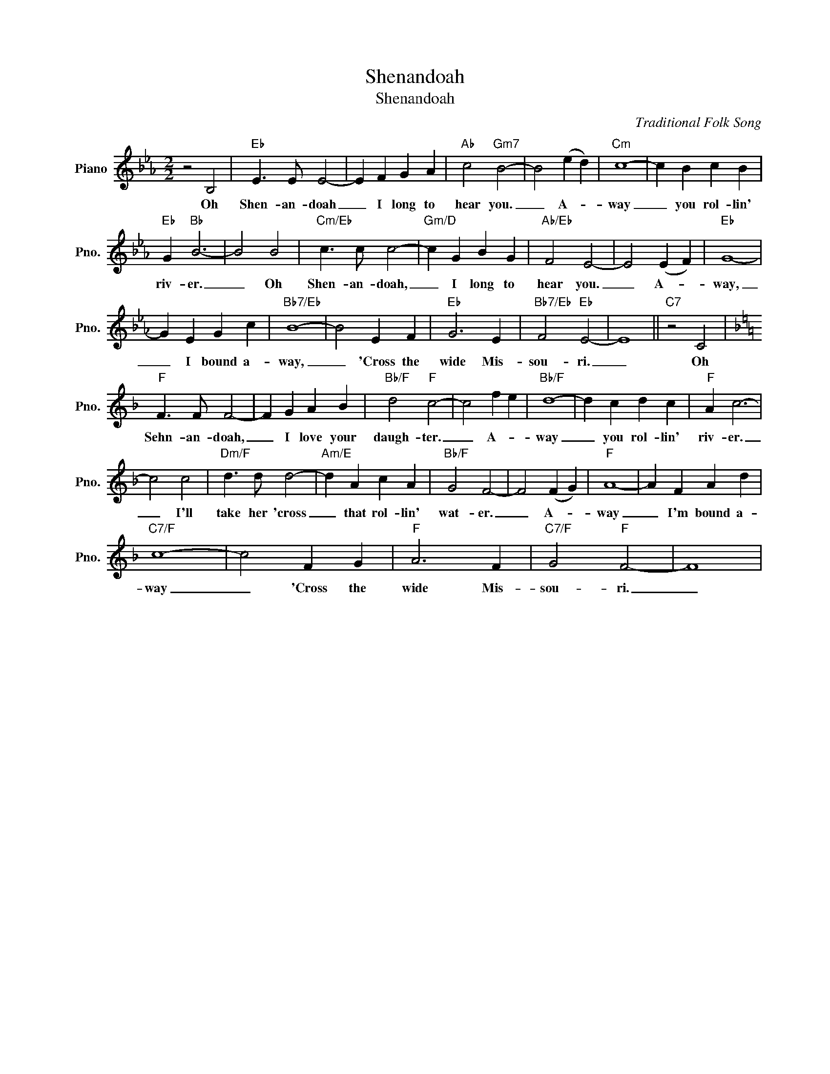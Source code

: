 X:1
T:Shenandoah
T:Shenandoah
C:Traditional Folk Song
Z:All Rights Reserved
L:1/4
M:2/2
K:Eb
V:1 treble nm="Piano" snm="Pno."
%%MIDI program 0
%%MIDI control 7 100
%%MIDI control 10 64
V:1
 z2 B,2 |"Eb" E3/2 E/ E2- | E F G A |"Ab" c2"Gm7" B2- | B2 (e d) |"Cm" c4- | c B c B | %7
w: Oh|Shen- an- doah|_ I long to|hear you.|_ A- *|way|_ you rol- lin'|
"Eb" G"Bb" B3- | B2 B2 |"Cm/Eb" c3/2 c/ c2- |"Gm/D" c G B G |"Ab/Eb" F2 E2- | E2 (E F) |"Eb" G4- | %14
w: riv- er.|_ Oh|Shen- an- doah,|_ I long to|hear you.|_ A- *|way,|
 G E G c |"Bb7/Eb" B4- | B2 E F |"Eb" G3 E |"Bb7/Eb" F2"Eb" E2- | E4 ||"C7" z2 C2 | %21
w: _ I bound a-|way,|_ 'Cross the|wide Mis-|sou- ri.|_|Oh|
[K:F]"F" F3/2 F/ F2- | F G A B |"Bb/F" d2"F" c2- | c2 f e |"Bb/F" d4- | d c d c |"F" A c3- | %28
w: Sehn- an- doah,|_ I love your|daugh- ter.|_ A- *|way|_ you rol- lin'|riv- er.|
 c2 c2 |"Dm/F" d3/2 d/ d2- |"Am/E" d A c A |"Bb/F" G2 F2- | F2 (F G) |"F" A4- | A F A d | %35
w: _ I'll|take her 'cross|_ that rol- lin'|wat- er.|_ A- *|way|_ I'm bound a-|
"C7/F" c4- | c2 F G |"F" A3 F |"C7/F" G2"F" F2- | F4 | %40
w: way|_ 'Cross the|wide Mis-|sou- ri.|_|

